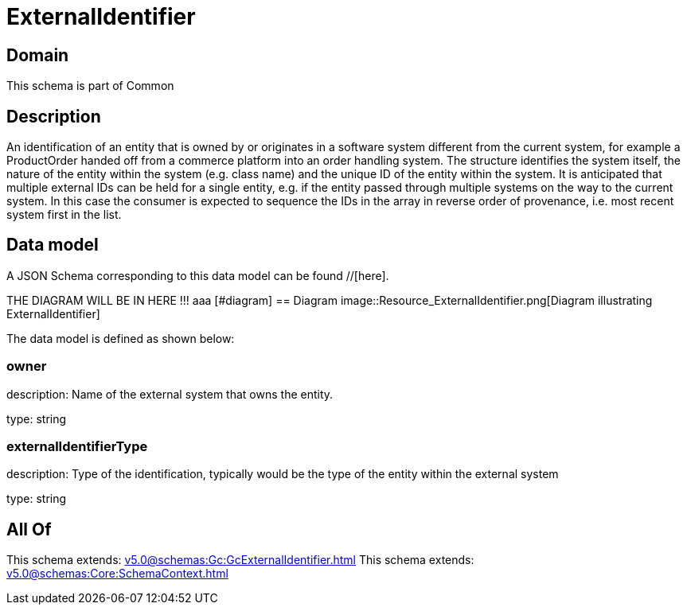 = ExternalIdentifier

[#domain]
== Domain

This schema is part of Common

[#description]
== Description
An identification of an entity that is owned by or originates in a software system different from the current system, for example a ProductOrder handed off from a commerce platform into an order handling system. The structure identifies the system itself, the nature of the entity within the system (e.g. class name) and the unique ID of the entity within the system. It is anticipated that multiple external IDs can be held for a single entity, e.g. if the entity passed through multiple systems on the way to the current system. In this case the consumer is expected to sequence the IDs in the array in reverse order of provenance, i.e. most recent system first in the list.


[#data_model]
== Data model

A JSON Schema corresponding to this data model can be found //[here].

THE DIAGRAM WILL BE IN HERE !!!
aaa
            [#diagram]
            == Diagram
            image::Resource_ExternalIdentifier.png[Diagram illustrating ExternalIdentifier]
            

The data model is defined as shown below:


=== owner
description: Name of the external system that owns the entity.

type: string


=== externalIdentifierType
description: Type of the identification, typically would be the type of the entity within the external system

type: string


[#all_of]
== All Of

This schema extends: xref:v5.0@schemas:Gc:GcExternalIdentifier.adoc[]
This schema extends: xref:v5.0@schemas:Core:SchemaContext.adoc[]
